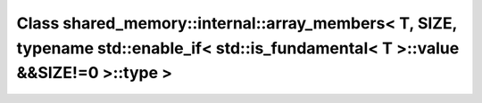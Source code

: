 Class shared_memory::internal::array_members< T, SIZE, typename std::enable_if< std::is_fundamental< T >::value &&SIZE!=0 >::type >
===================================================================================================================================

.. doxygenclass:: shared_memory::internal::array_members< T, SIZE, typename std::enable_if< std::is_fundamental< T >::value &&SIZE!=0 >::type >
